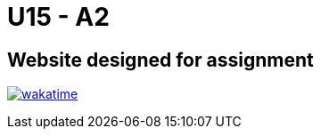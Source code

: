 # U15 - A2

## Website designed for assignment

image:https://wakatime.com/badge/user/3ed95df9-07ec-4dd7-a315-aed05e1cc94f/project/97d8c6c7-29d5-45f4-9326-65dceaad7b35.svg["wakatime", link="https://wakatime.com/badge/user/3ed95df9-07ec-4dd7-a315-aed05e1cc94f/project/97d8c6c7-29d5-45f4-9326-65dceaad7b35"]